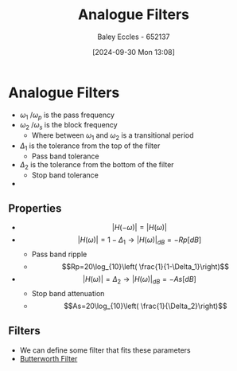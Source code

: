:PROPERTIES:
:ID:       bcb77fab-6805-43a4-91f7-0e0840e1230c
:END:
#+title: Analogue Filters
#+date: [2024-09-30 Mon 13:08]
#+AUTHOR: Baley Eccles - 652137
#+STARTUP: latexpreview

* Analogue Filters
 - $\omega_1$ /$\omega_p$ is the pass frequency
 - $\omega_2$ /$\omega_s$ is the block frequency
   - Where between $\omega_1$ and $\omega_2$ is a transitional period
 - $\Delta_1$ is the tolerance from the top of the filter
   - Pass band tolerance
 - $\Delta_2$ is the tolerance from the bottom of the filter
   - Stop band tolerance
 - [[file:Fig2m.webp]]
** Properties
 - \[\lvert H(-\omega)\rvert=\lvert H(\omega)\rvert\]
 - \[\lvert H(\omega)\rvert = 1-\Delta_1 \rightarrow \lvert H(\omega)\rvert_{dB}=-Rp[dB]\]
   - Pass band ripple
   - \[Rp=20\log_{10}\left( \frac{1}{1-\Delta_1}\right)\]
 - \[\lvert H(\omega)\rvert = \Delta_2 \rightarrow \lvert H(\omega)\rvert_{dB}=-As[dB]\]
   - Stop band attenuation
   - \[As=20\log_{10}\left( \frac{1}{\Delta_2}\right)\]

** Filters
 - We can define some filter that fits these parameters
 - [[id:56282249-0495-405c-a570-7176a5121a5e][Butterworth Filter]]
